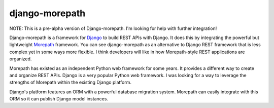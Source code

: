 django-morepath
===============

NOTE: This is a pre-alpha version of Django-morepath. I'm looking for help
with further integration!

Django-morepath is a framework for Django_ to build REST APIs with Django. It
does this by integrating the powerful but lightweight Morepath_ framework. You
can see django-morepath as an alternative to Django REST framework that is less
complex yet in some ways more flexible. I think developers will like in how
Morepath-style REST applications are organized.

Morepath has existed as an independent Python web framework for some years. It
provides a different way to create and organize REST APIs. Django is
a very popular Python web framework. I was looking for a way to leverage
the strengths of Morepath within the existing Django platform.

Django's platform features an ORM with a powerful database migration system.
Morepath can easily integrate with this ORM so it can publish Django model
instances.

.. _Django: https://www.djangoproject.com/

.. _Morepath: https://morepath.readthedocs.io/

